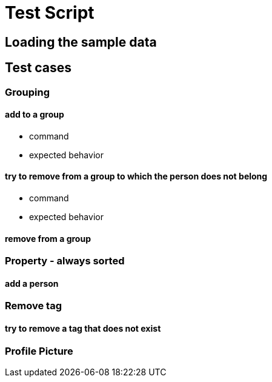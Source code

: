 = Test Script
ifdef::env-github,env-browser[:outfilesuffix: .adoc]
:imagesDir: ../images
:stylesDir: ../stylesheets

== Loading the sample data

== Test cases

=== Grouping

==== add to a group

* command
* expected behavior

==== try to remove from a group to which the person does not belong

* command
* expected behavior

==== remove from a group

=== Property - always sorted

==== add a person

=== Remove tag

==== try to remove a tag that does not exist

=== Profile Picture
